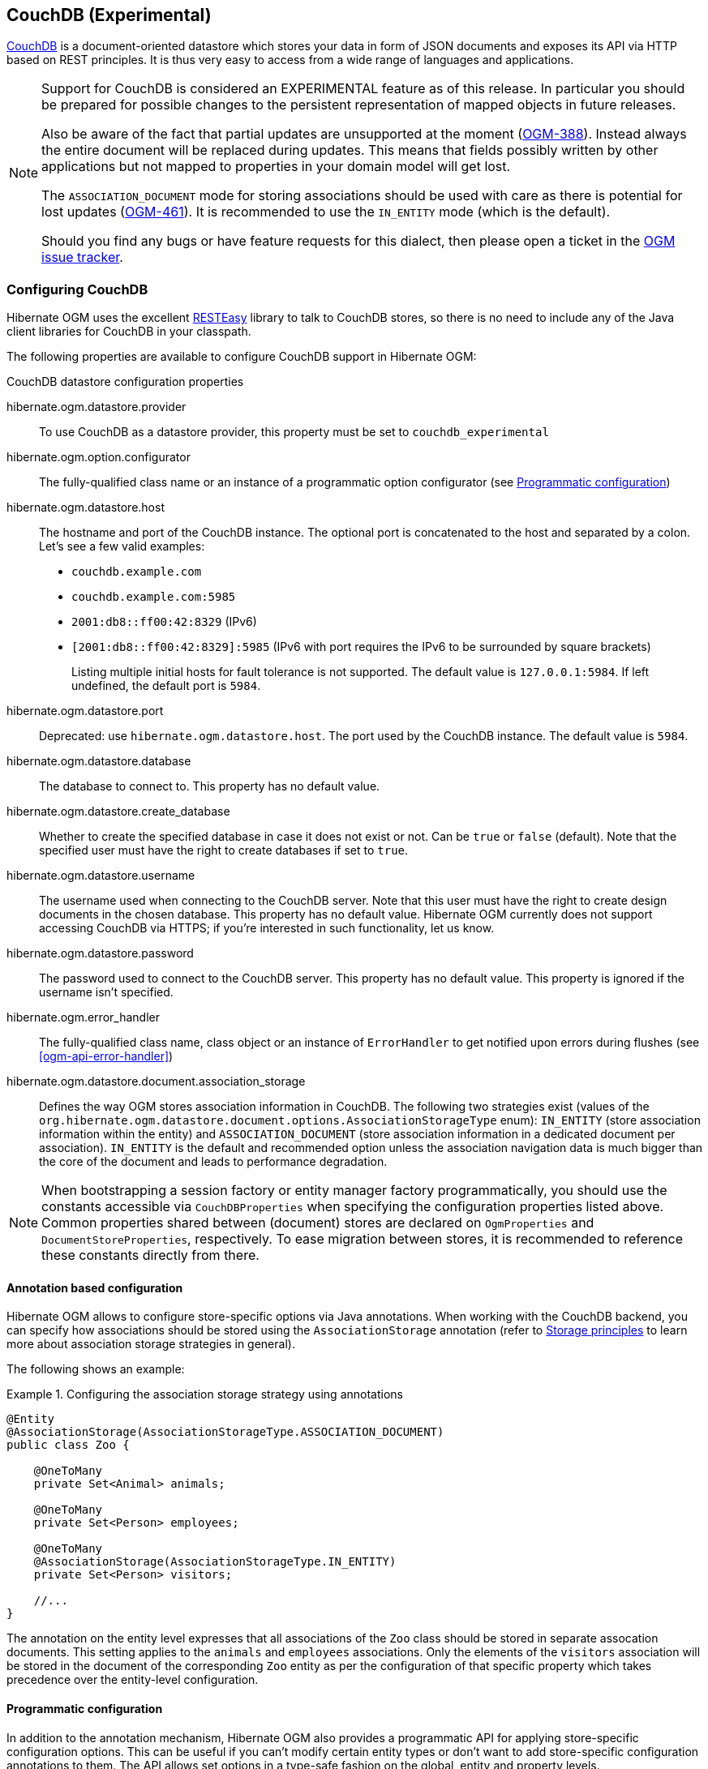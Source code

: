 [[ogm-couchdb]]

== CouchDB (Experimental)

https://couchdb.apache.org/[CouchDB] is a document-oriented datastore
which stores your data in form of JSON documents and exposes its API via HTTP based on REST principles.
It is thus very easy to access from a wide range of languages and applications.

[NOTE]
====
Support for CouchDB is considered an EXPERIMENTAL feature as of this release.
In particular you should be prepared for possible changes to the persistent representation of mapped objects in future releases.

Also be aware of the fact that partial updates are unsupported at the moment
(https://hibernate.atlassian.net/browse/OGM-388[OGM-388]).
Instead always the entire document will be replaced during updates.
This means that fields possibly written by other applications but not mapped to properties in your domain model will get lost.

The `ASSOCIATION_DOCUMENT` mode for storing associations should be used with care
as there is potential for lost updates (https://hibernate.atlassian.net/browse/OGM-461[OGM-461]).
It is recommended to use the `IN_ENTITY` mode (which is the default).

Should you find any bugs or have feature requests for this dialect,
then please open a ticket in the https://hibernate.atlassian.net/browse/OGM[OGM issue tracker].
====

=== Configuring CouchDB

Hibernate OGM uses the excellent https://www.jboss.org/resteasy[RESTEasy] library to talk to CouchDB stores,
so there is no need to include any of the Java client libraries for CouchDB in your classpath.

The following properties are available to configure CouchDB support in Hibernate OGM:

.CouchDB datastore configuration properties
hibernate.ogm.datastore.provider::
To use CouchDB as a datastore provider, this property must be set to `couchdb_experimental`
hibernate.ogm.option.configurator::
The fully-qualified class name or an instance of a programmatic option configurator (see <<ogm-couchdb-programmatic-configuration>>)
hibernate.ogm.datastore.host::
The hostname and port of the CouchDB instance.
The optional port is concatenated to the host and separated by a colon.
Let's see a few valid examples:

* `couchdb.example.com`
* `couchdb.example.com:5985`
* `2001:db8::ff00:42:8329` (IPv6)
* `[2001:db8::ff00:42:8329]:5985` (IPv6 with port requires the IPv6 to be surrounded by square brackets)
+
Listing multiple initial hosts for fault tolerance is not supported.
The default value is `127.0.0.1:5984`. If left undefined, the default port is `5984`.
hibernate.ogm.datastore.port::
Deprecated: use `hibernate.ogm.datastore.host`.
The port used by the CouchDB instance.
The default value is `5984`.
hibernate.ogm.datastore.database::
The database to connect to. This property has no default value.
hibernate.ogm.datastore.create_database::
Whether to create the specified database in case it does not exist or not.
Can be `true` or `false` (default). Note that the specified user must have the right to
create databases if set to `true`.
hibernate.ogm.datastore.username::
The username used when connecting to the CouchDB server.
Note that this user must have the right to create design documents in the chosen database.
This property has no default value.
Hibernate OGM currently does not support accessing CouchDB via HTTPS;
if you're interested in such functionality, let us know.
hibernate.ogm.datastore.password::
The password used to connect to the CouchDB server.
This property has no default value.
This property is ignored if the username isn't specified.
hibernate.ogm.error_handler::
The fully-qualified class name, class object or an instance of `ErrorHandler` to get notified upon errors during flushes (see <<ogm-api-error-handler>>)
hibernate.ogm.datastore.document.association_storage::
Defines the way OGM stores association information in CouchDB.
The following two strategies exist (values of the `org.hibernate.ogm.datastore.document.options.AssociationStorageType` enum):
`IN_ENTITY` (store association information within the entity) and
`ASSOCIATION_DOCUMENT` (store association information in a dedicated document per association).
`IN_ENTITY` is the default and recommended option
unless the association navigation data is much bigger than the core of the document and leads to performance degradation.

[NOTE]
====
When bootstrapping a session factory or entity manager factory programmatically,
you should use the constants accessible via `CouchDBProperties`
when specifying the configuration properties listed above.
Common properties shared between (document) stores are declared on `OgmProperties` and `DocumentStoreProperties`, respectively.
To ease migration between stores, it is recommended to reference these constants directly from there.
====

[[ogm-couchdb-annotation-configuration]]
==== Annotation based configuration

Hibernate OGM allows to configure store-specific options via Java annotations.
When working with the CouchDB backend, you can specify how associations should be stored
using the `AssociationStorage` annotation
(refer to <<ogm-couchdb-storage-principles>> to learn more about association storage strategies in general).

The following shows an example:

.Configuring the association storage strategy using annotations
====
[source, JAVA]
----
@Entity
@AssociationStorage(AssociationStorageType.ASSOCIATION_DOCUMENT)
public class Zoo {

    @OneToMany
    private Set<Animal> animals;

    @OneToMany
    private Set<Person> employees;

    @OneToMany
    @AssociationStorage(AssociationStorageType.IN_ENTITY)
    private Set<Person> visitors;

    //...
}
----
====

The annotation on the entity level expresses that all associations of the `Zoo`
class should be stored in separate assocation documents.
This setting applies to the `animals` and `employees` associations.
Only the elements of the `visitors` association will be stored in the document of the corresponding `Zoo` entity
as per the configuration of that specific property which takes precedence over the entity-level configuration.

[[ogm-couchdb-programmatic-configuration]]
==== Programmatic configuration

In addition to the annotation mechanism,
Hibernate OGM also provides a programmatic API for applying store-specific configuration options.
This can be useful if you can't modify certain entity types or
don't want to add store-specific configuration annotations to them.
The API allows set options in a type-safe fashion on the global, entity and property levels.

When working with CouchDB, you can currently configure the following options using the API:

* association storage strategy (on the global, entity and property level)

To set this option via the API, you need to create an `OptionConfigurator` implementation
as shown in the following example:

.Example of an option configurator
====
[source, JAVA]
----
public class MyOptionConfigurator extends OptionConfigurator {

    @Override
    public void configure(Configurable configurable) {
        configurable.configureOptionsFor( CouchDB.class )
            .associationStorage( AssociationStorageType.ASSOCIATION_DOCUMENT )
            .entity( Zoo.class )
                .property( "visitors", ElementType.FIELD )
                    .associationStorage( AssociationStorageType.IN_ENTITY )
            .entity( Animal.class )
                .associationStorage( AssociationStorageType.ASSOCIATION_DOCUMENT );
    }
}
----
====

The call to `configureOptionsFor()`, passing the store-specific identifier type `CouchDB`,
provides the entry point into the API. Following the fluent API pattern, you then can configure
global options and navigate to single entities or properties to apply options specific to these.

Options given on the property level precede entity-level options. So e.g. the `visitors` association of the `Zoo`
class would be stored using the in entity strategy, while all other associations of the `Zoo` entity would
be stored using separate association documents.

Similarly, entity-level options take precedence over options given on the global level.
Global-level options specified via the API complement the settings given via configuration properties.
In case a setting is given via a configuration property and the API at the same time,
the latter takes precedence.

Note that for a given level (property, entity, global),
an option set via annotations is overridden by the same option set programmatically.
This allows you to change settings in a more flexible way if required.

To register an option configurator, specify its class name using the `hibernate.ogm.option.configurator` property.
When bootstrapping a session factory or entity manager factory programmatically,
you also can pass in an `OptionConfigurator` instance or the class object representing the configurator type.

[[ogm-couchdb-storage-principles]]
=== Storage principles

Hibernate OGM tries to make the mapping to the underlying datastore as natural as possible
so that third party applications not using Hibernate OGM can still read
and update the same datastore.
The following describe how entities and associations are mapped to CouchDB documents by Hibernate OGM.

[[couchdb-built-in-types]]
==== Properties and built-in types

[NOTE]
====
Hibernate OGM doesn't store null values in CouchDB,
setting a value to null will be the same as removing the field
in the corresponding object in the db.
====

Hibernate OGM support by default the following types:

* [classname]`java.lang.String`

[source, JSON]
----
  { "text" : "Hello world!" }
----

* [classname]`java.lang.Character` (or char primitive)

[source, JSON]
----
  { "delimiter" : "/" }
----

* [classname]`java.lang.Boolean` (or boolean primitive)

[source, JSON]
----
  { "favorite" : true } # default mapping
  { "favorite" : "T" } # if @Type(type = "true_false") is given
  { "favorite" : "Y" } # if @Type(type = "yes_no") is given
  { "favorite" : 1 } # if @Type(type = "numeric_boolean") is given
----

* [classname]`java.lang.Byte` (or byte primitive)

[source, JSON]
----
  { "display_mask" : "70" }
----

* [classname]`java.lang.Short` (or short primitive)

[source, JSON]
----
  { "urlPort" : 80 }
----

* [classname]`java.lang.Integer` (or int primitive)

[source, JSON]
----
  { "stockCount" : 12309 }
----

* [classname]`java.lang.Long` (or long primitive)

[source, JSON]
----
  { "userId" : "-6718902786625749549" }
----

* [classname]`java.lang.Float` (or float primitive)

[source, JSON]
----
  { "visitRatio" : 10.4 }
----

* [classname]`java.lang.Double` (or double primitive)

[source, JSON]
----
  { "tax_percentage" : 12.34 }
----

* [classname]`java.math.BigDecimal`

[source, JSON]
----
  { "site_weight" : "21.77" }
----

* [classname]`java.math.BigInteger`

[source, JSON]
----
  { "site_weight" : "444" }
----

* [classname]`java.util.Calendar`

[source, JSON]
----
  { "creation" : "2014-11-18T15:51:26.252Z" }
----

* [classname]`java.util.Date`

[source, JSON]
----
  { "last_update" : "2014-11-18T15:51:26.252Z" }
----

* [classname]`java.util.UUID`

[source, JSON]
----
  { "serialNumber" : "71f5713d-69c4-4b62-ad15-aed8ce8d10e0" }
----

* [classname]`java.util.URL`

[source, JSON]
----
  { "url" : "http://www.hibernate.org/" }
----

==== Entities

Entities are stored as CouchDB documents and not as BLOBs
which means each entity property will be translated into a document field.
You can use the name property of the [classname]`@Table` and [classname]`@Column` annotations
to rename the collections and the document's fields if you need to.

CouchDB provides a built-in mechanism for detecting concurrent updates to one and the same document.
For that purpose each document has an attribute named `_rev` (for "revision")
which is to be passed back to the store when doing an update.
So when writing back a document and the document's revision has been altered by another writer in parallel,
CouchDB will raise an optimistic locking error
(you could then e.g. re-read the current document version and try another update).

For this mechanism to work, you need to declare a property for the `_rev` attribute in all your entity types
and mark it with the `@Version` and `@Generated` annotations.
The first marks it as a property used for optimistic locking, while the latter advices Hibernate OGM
to refresh that property after writes since its value is managed by the datastore.

[WARNING]
====
Not mapping the `_rev` attribute may cause lost updates,
as Hibernate OGM needs to re-read the current revision before doing an update in this case.
Thus a warning will be issued during initialization for each entity type which fails to map that property.
====

The following shows an example of an entity and its persistent representation in CouchDB.

.Example of an entity and its representation in CouchDB
====
[source, JAVA]
----
@Entity
public class News {

    @Id
    private String id;

    @Version
    @Generated
    @Column(name="_rev")
    private String revision;

    private String title;

    private String description;

    //getters, setters ...
}
----

[source, JSON]
----
{
    "_id": "News:id_:news-1_",
    "_rev": "1-d1cd3b00a677a2e31cd0480a796e8480",
    "$type": "entity",
    "$table": "News",
    "title": "On the merits of NoSQL",
    "description": "This paper discuss why NoSQL will save the world for good"
}
----
====

Note that CouchDB doesn't have a concept of "tables" or "collections" as e.g. MongoDB does;
Instead all documents are stored in one large bucket.
Thus Hibernate OGM needs to add two additional attributes:
`$type` which contains the type of a document (entity vs. association documents)
and `$table` which specifies the entity name as derived from the type or given via the `@Table` annotation.

[NOTE]
====
Attributes whose name starts with the "$" character are managed by Hibernate OGM and
thus should not be modified manually.
Also it is not recommended to start the names of your attributes with the "$" character to avoid collisions
with attributes possibly introduced by Hibernate OGM in future releases.
====

.Rename field and collection using @Table and @Column
====
[source, JAVA]
----
@Entity
@Table(name="Article")
public class News {

    @Id
    @Column(name="code")
    private String id;

    @Version
    @Generated
    @Column(name="_rev")
    private String revision;

    private String title;

    @Column(name="desc")
    private String description;

    //getters, setters ...
}
----

[source, JSON]
----
{
    "_id": "Article:code_:news-1_",
    "_rev": "1-d1cd3b00a677a2e31cd0480a796e8480",
    "$type": "entity",
    "$table": "Article",
    "title": "On the merits of NoSQL",
    "desc": "This paper discuss why NoSQL will save the world for good"
}
----
====

===== Identifiers

The `_id` field of a CouchDB document is directly used
to store the identifier columns mapped in the entities.
You can use any persistable Java type as identifier type, e.g. `String` or `long`.

Hibernate OGM will convert the `@Id` property into a `_id` document field
so you can name the entity id like you want, it will always be stored into `_id`.

Note that you also can work with embedded ids (via `@EmbeddedId`),
but be aware of the fact that CouchDB doesn't support storing embedded structures in the `_id` attribute.
Hibernate OGM thus will create a concatenated representation of the embedded id's properties in this case.

.Entity with @EmbeddedId
====
[source, JAVA]
----
@Entity
public class News {

    @EmbeddedId
    private NewsID newsId;

    // getters, setters ...
}

@Embeddable
public class NewsID implements Serializable {

    private String title;
    private String author;

    // getters, setters ...
}
----

[source, JSON]
----
{
    "_id": "News:newsId.author_newsId.title_:Guillaume_How to use Hibernate OGM ?_",
    "_rev": "2-1f02af4fabba7b4fa7394f1167244226",
    "$type": "entity",
    "$table": "News",
    "newsId": {
        "author": "Guillaume",
        "title": "How to use Hibernate OGM ?"
    }
}
----
====

===== Identifier generation strategies

You can assign id values yourself or let Hibernate OGM generate the value using the
[classname]`@GeneratedValue` annotation.

Two main strategies are supported:

1. <<couchdb-table-id-generation-strategy, TABLE>>
2. <<couchdb-sequence-id-generation-strategy, SEQUENCE>>

Both strategy will create a new document containg the next value to use for the id, the difference
between the two strategies is the name of the field containing the values.

Hibernate OGM goes not support the `IDENTITY` strategy and an exception is thrown at startup
when it is used.
The `AUTO` strategy is the same as the <<couchdb-sequence-id-generation-strategy, SEQUENCE>> one.

[[couchdb-table-id-generation-strategy]]
*1) TABLE generation strategy*

.Id generation strategy TABLE using default values
====
[source, JAVA]
----
@Entity
public class Video {

    @Id
    @GeneratedValue(strategy = GenerationType.TABLE)
    private Integer id;
    private String name

    // getters, setters, ...
}
----

[source, JSON]
----
{
   "_id": "Video:id_:1_",
   "_rev": "1-b4c16b6cd8a083f2173f8df19bd24750",
   "$type": "entity",
   "$table": "Video",
   "id": 1,
   "name": "Scream",
   "director": "Wes Craven"
}
----

[source, JSON]
----
{
   "_id": "hibernate_sequences:sequence_name:default",
   "_rev": "1-ebb82f1cea26d57f47a290fb0c1cc58f",
   "$type": "sequence",
   "next_val": "2"
}
----
====

.Id generation strategy TABLE using a custom table
====
[source, JAVA]
----
@Entity
public class Video {

    @Id
    @GeneratedValue(strategy = GenerationType.TABLE, generator = "video")
    @TableGenerator(
            name = "video",
            table = "sequences",
            pkColumnName = "key",
            pkColumnValue = "video",
            valueColumnName = "seed"
    )
    private Integer id;

    private String name;

    // getter, setters, ...
}
----

[source, JSON]
----
@Entity
public class Video {

    @Id
    @GeneratedValue(strategy = GenerationType.TABLE, generator = "video")
    @TableGenerator(
            name = "video",
            table = "sequences",
            pkColumnName = "key",
            pkColumnValue = "video",
            valueColumnName = "seed"
    )
    private Integer id;
    private String name

    // getters, setters, ...
}
----

[source, JSON]
----
{
   "_id": "sequences:key:video",
   "_rev": "2-78b3450e0658743164828c4076e06a49",
   "$type": "sequence",
   "seed": "101"
}
----
====

[[couchdb-sequence-id-generation-strategy]]
*2) SEQUENCE generation strategy*

.SEQUENCE id generation strategy using default values
====
[source, JAVA]
----
@Entity
public class Song {

  @Id
  @GeneratedValue(strategy = GenerationType.SEQUENCE)
  private Long id;

  private String title;

  // getters, setters ...
}
----

[source, JSON]
----
{
   "_id": "Song:id_:2_",
   "_rev": "1-63bc100449fb2840067028c3825ed784",
   "$type": "entity",
   "$table": "Song",
   "id": "2",
   "title": "Ave Maria",
   "singer": "Charlotte Church"
}
----

[source, JSON]
----
{
   "_id": "hibernate_sequences:sequence_name:hibernate_sequence",
   "_rev": "2-dcc622bcb1389ad18829dcfc8b812c87",
   "$type": "sequence",
   "next_val": "3"
}
----
====

.SEQUENCE id generation strategy using custom values
====
[source, JAVA]
----
@Entity
public class Song {

  @Id
  @GeneratedValue(strategy = GenerationType.SEQUENCE, generator = "songSequenceGenerator")
  @SequenceGenerator(
      name = "songSequenceGenerator",
      sequenceName = "song_sequence",
      initialValue = 2,
      allocationSize = 20
  )
  private Long id;

  private String title;

  // getters, setters ...
}
----

[source, JSON]
----
{
   "_id": "Song:id_:2_",
   "_rev": "1-63bc100449fb2840067028c3825ed784",
   "$type": "entity",
   "$table": "Song",
   "id": "2",
   "title": "Ave Maria",
   "singer": "Charlotte Church"
}
----

[source, JSON]
----
{
   "_id": "hibernate_sequences:sequence_name:song_sequence",
   "_rev": "2-df47883f076c84cb953f9184de7aa82a",
   "$type": "sequence",
   "next_val": "21"
}
----
====

===== Embedded objects and collections

Hibernate OGM stores elements annotated with [classname]`@Embedded`
or [classname]`@ElementCollection` as nested documents of the owning entity.

.Embedded object
====
[source, JAVA]
----
@Entity
public class News {

    @Id
    private String id;
    private String title;

    @Embedded
    private NewsPaper paper;

    // getters, setters ...
}

@Embeddable
public class NewsPaper {

    private String name;
    private String owner;

    // getters, setters ...
}
----

[source, JSON]
----
{
    "_id": "News:id_:939c892d-1129-4aff-abf8-e6c26e59dcb_",
    "_rev": "2-1f02af4fabba7b4fa7394f1167244226",
    "$type": "entity",
    "$table": "News",
    "id": "939c892d-1129-4aff-abf8-e6c26e59dcb",
    "paper": {
        "name": "NoSQL journal of prophecies",
        "owner": "Delphy"
    }
}
----
====

.@ElementCollection with primitive types
====
[source, JAVA]
----
@Entity
public class AccountWithPhone {

    @Id
    private String id;

    @ElementCollection
    private List<String> mobileNumbers;

    // getters, setters ...
}
----

AccountWithPhone collection

[source, JSON]
----
{
   "_id": "AccountWithPhone:id_:2_",
   "_rev": "2-a71f7c0d621a08232568f9840bff05ce",
   "$type": "entity",
   "$table": "AccountWithPhone",
   "id": "2",
   "mobileNumbers": [
       "+1-222-555-0222",
       "+1-202-555-0333"
   ]
}
----
====

.@ElementCollection with one attribute
====
[source, JAVA]
----
@Entity
public class GrandMother {

    @Id
    private String id;

    @ElementCollection
    private List<GrandChild> grandChildren = new ArrayList<GrandChild>();

    // getters, setters ...
}

@Embeddable
public class GrandChild {

    private String name;

    // getters, setters ...
}
----

[source, JSON]
----
{
    "_id": "grandmother:id_:86ada718-f2a2-4299-b6ac-3d90b1ef2331_",
    "_rev": "2-1f02af4fabba7b4fa7394f1167244226",
    "$type": "entity",
    "$table": "grandmother",
    "id": "86ada718-f2a2-4299-b6ac-3d90b1ef2331",
    "grandChildren" : [ "Luke", "Leia" ]
}
----
====

The class [classname]`GrandChild` has only one attribute `name`,
this means that Hibernate OGM doesn't need to store the name of the attribute.

If the nested document has two or more fields, like in the following example,
Hibernate OGM will store the name of the fields as well.

.@ElementCollection with @OrderColumn
====
[source, JAVA]
----
@Entity
public class GrandMother {

    @Id
    private String id;

    @ElementCollection
    @OrderColumn( name = "birth_order" )
    private List<GrandChild> grandChildren = new ArrayList<GrandChild>();

    // getters, setters ...
}

@Embeddable
public class GrandChild {

    private String name;

    // getters, setters ...
}
----

[source, JSON]
----
{
    "_id": "GrandMother:id_:86ada718-f2a2-4299-b6ac-3d90b1ef2331_",
    "_rev": "2-1f02af4fabba7b4fa7394f1167244226",
    "$type": "entity",
    "$table": "GrandMother",
    "grandChildren" : [
            {
                "name" : "luke",
                "birth_order" : 0
            },
            {
                "name" : "leia",
                "birthorder" : 1
            }
    ]
}
----
====

==== Associations

Hibernate OGM CouchDB provides two strategies to store navigation information for associations:

* `IN_ENTITY` (default)
* `ASSOCIATION_DOCUMENT`

You can switch between the two strategies using:

* the `@AssociationStorage` annotation (see <<ogm-couchdb-annotation-configuration>>)
* the API for programmatic configuration (see <<ogm-couchdb-programmatic-configuration>>)
* specifying a gloabl default strategy via the `hibernate.ogm.datastore.document.association_storage` configuration property

===== In Entity strategy

With this strategy, Hibernate OGM directly stores the id(s)
of the other side of the association
into a field or an embedded document
depending if the mapping concerns a single object or a collection.
The field that stores the relationship information is named like the entity property.

[NOTE]
====
When using this strategy the annotations `@JoinTable` will be ignored because no collection is created
for associations.

You can use `@JoinColumn` to change the name of the field that stores the foreign key (as an example, see
<<couchdb-in-entity-one-to-one-join-column>>).
====

.Java entity
====
[source, JAVA]
----
@Entity
public class AccountOwner {

    @Id
    private String id;

    @ManyToMany
    public Set<BankAccount> bankAccounts;

    // getters, setters, ...
----
====

.JSON representation
====
[source, JSON]
----
{
    "_id": "AccountOwner:id_:owner0001_",
    "_rev": "1-d1cd3b00a677a2e31cd0480a796e8480",
    "$type": "entity",
    "$table": "AccountOwner",
    "bankAccounts" : [
        "accountABC",
        "accountXYZ"
    ]
}
----
====

.Unidirectional one-to-one
====
[source, JAVA]
----
@Entity
public class Vehicule {

    @Id
    private String id;
    private String brand;

    // getters, setters ...
}


@Entity
public class Wheel {

    @Id
    private String id;
    private double diameter;

    @OneToOne
    private Vehicule vehicule;

    // getters, setters ...
}
----

[source, JSON]
----
{
    "_id": "Vehicule:id_:V001_",
    "_rev": "1-41dc2d2fd68ce2fc683241a60e59a676",
    "$type": "entity",
    "$table": "Vehicule",
    "id": "V001",
    "brand": "Mercedes",
}
----

[source, JSON]
----
{
  "_id": "Wheel:id_:W1_",
  "_rev": "1-30430d67174484f6b647480dbf781f55",
  "$type": "entity",
  "$table": "Wheel",
  "id": "W1",
  "diameter" : 0,
  "vehicule_id" : "V001"
}
----
====

[[coucdhdb-in-entity-one-to-one-join-column]]
.Unidirectional one-to-one with @JoinColumn
====
[source, JAVA]
----
@Entity
public class Vehicule {

    @Id
    private String id;
    private String brand;

    // getters, setters ...
}


@Entity
public class Wheel {

    @Id
    private String id;
    private double diameter;

    @OneToOne
    @JoinColumn( name = "part_of" )
    private Vehicule vehicule;

    // getters, setters ...
}
----

[source, JSON]
----
{
    "_id": "Vehicule:id_:V001_",
    "_rev": "1-41dc2d2fd68ce2fc683241a60e59a676",
    "$type": "entity",
    "$table": "Vehicule",
    "id": "V001",
    "brand": "Mercedes",
}
----

[source, JSON]
----
{
  "_id": "Wheel:id_:W1_",
  "_rev": "1-30430d67174484f6b647480dbf781f55",
  "$type": "entity",
  "$table": "Wheel",
  "id": "W1",
  "diameter" : 0,
  "part_of" : "V001"
}
----
====

In a true one-to-one association, it is possible to share the same id between the two entities
and therefore a foreign key is not required. You can see how to map this type of association in
the following example:

.Unidirectional one-to-one with @MapsId and @PrimaryKeyJoinColumn
====
[source, JAVA]
----
@Entity
public class Vehicule {

    @Id
    private String id;
    private String brand;

    // getters, setters ...
}

@Entity
public class Wheel {

    @Id
    private String id;
    private double diameter;

    @OneToOne
    @PrimaryKeyJoinColumn
    @MapsId
    private Vehicule vehicule;

    // getters, setters ...
}
----

[source, JSON]
----
{
    "_id": "Vehicule:id_:V001_",
    "_rev": "1-41dc2d2fd68ce2fc683241a60e59a676",
    "$type": "entity",
    "$table": "Vehicule",
    "id": "V001",
    "brand": "Mercedes",
}
----

[source, JSON]
----
{
  "_id": "Wheel:vehicule/_id_:V001_",
  "_rev": "1-30430d67174484f6b647480dbf781f55",
  "$type": "entity",
  "$table": "Wheel",
  "diameter" : 0,
  "vehicule_id" : "V001"
}
----
====

.Bidirectional one-to-one
====
[source, JAVA]
----
@Entity
public class Husband {

    @Id
    private String id;
    private String name;

    @OneToOne
    private Wife wife;

    // getters, setters ...
}

@Entity
public class Wife {

    @Id
    private String id;
    private String name;

    @OneToOne
    private Husband husband;

    // getters, setters ...
}
----

[source, JSON]
----
{
  "_id": "Husband:id_:alex_",
  "_rev": "2-8f976fc216130fb40144b000910b9c1d",
  "$type": "entity",
  "$table": "Husband",
  "id" : "alex",
  "name" : "Alex",
  "wife" : "bea"
}
----

[source, JSON]
----
{
  "_id": "Wife:id_:bea_",
  "_rev": "2-69130cc082958becbdf4154a3d19c2e6",
  "$type": "entity",
  "$table": "Wife",
  "id" : "bea",
  "name" : "Bea",
  "husband" : "alex"
}
----
====

.Unidirectional one-to-many
====
[source, JAVA]
----
@Entity
public class Basket {

    @Id
    private String id;

    private String owner;

    @OneToMany
    private List<Product> products = new ArrayList<Product>();

    // getters, setters ...
}

@Entity
public class Product {

    @Id
    private String name;

    private String description;

    // getters, setters ...
}
----

Basket collection

[source, JSON]
----
{
  "_id": "Basket:id_:davide/_basket_",
  "_rev": "2-8f976fc216130fb40144b000910b9c1d",
  "$type": "entity",
  "$table": "Basket",
  "id" : "davide_basket",
  "owner" : "Davide",
  "products" : [ "Beer", "Pretzel" ]
}
----

Product collection
[source, JSON]
----
{
  "_id": "Product:name_:Beer_",
  "_rev": "1-e2a51de970f3e5a0e1118989eef1cf7b",
  "$type": "entity",
  "$table": "Product",
  "name" : "Beer",
  "description" : "Tactical nuclear penguin"
}
{
  "_id": "Product:name_:Pretzel_",
  "_rev": "1-b78ce2687db2fb550d9e8753423db3f3",
  "$type": "entity",
  "$table": "Product",
  "name" : "Pretzel",
  "description" : "Glutino Pretzel Sticks"
}
----
====

.Unidirectional one-to-many using one collection per strategy with @OrderColumn
====
[source, JAVA]
----
@Entity
public class Basket {

    @Id
    private String id;

    private String owner;

    @OneToMany
    private List<Product> products = new ArrayList<Product>();

    // getters, setters ...
}

@Entity
public class Product {

    @Id
    private String name;

    private String description;

    // getters, setters ...
}
----

Basket collection

[source, JSON]
----
{
  "_id" : "davide_basket",
  "owner" : "Davide"
}
----

Product collection
[source, JSON]
----
{
  "_id" : "Pretzel",
  "description" : "Glutino Pretzel Sticks"
}
{
  "_id" : "Beer",
  "description" : "Tactical nuclear penguin"
}
----

associations_Basket_Product collection
[source, JSON]
----
{
  "_id" : { "Basket_id" : "davide_basket" },
  "rows" : [
    {
      "products_name" : "Pretzel",
      "products_ORDER" : 1
    },
    {
      "products_name" : "Beer",
      "products_ORDER" : 0
    }
  ]
}
----
====

A map can be used to represents an association,
in this case Hibernate OGM will store the key of the map
and the associated id.

.Unidirectional one-to-many using maps with defaults
====
[source, JAVA]
----
@Entity
public class User {

    @Id
    private String id;

    @OneToMany
    private Map<String, Address> addresses = new HashMap<String, Address>();

    // getters, setters ...
}

@Entity
public class Address {

    @Id
    private String id;
    private String city;

    // getters, setters ...
}
----

[source, JSON]
----
{ 
  "_id": "User:id_:user/_001",
  "_rev": "3-77de96250380a79a20a38e78826bf4f7",
  "$type": "entity",
  "$table": "User",
  "id" : "user_001",
  "addresses" : [
    { 
      "addresses_KEY" : "work",
      "addresses_id" : "address_001"
    },
    {
      "addresses_KEY" : "home",
      "addresses_id" : "address_002"
    }
  ]
}
----

[source, JSON]
----
{
  "_id": "Address:id_:address/_001",
  "_rev": "1-dd366cd017f87548956dc55d3b12fefd",
  "$type": "entity",
  "$table": "Address",
  "id" : "address_001",
  "city" : "Rome"
}
----

[source, JSON]
----
{
  "_id": "Address:id_:address/_001",
  "_rev": "1-04f13666a62473ac951dd039c7cdc780",
  "$type": "entity",
  "$table": "Address",
  "id" : "address_002",
  "city" : "Paris"
} 
----
====

You can use @MapKeyColumn to rename the column containing the key of the map.

.Unidirectional one-to-many using maps with @MapKeyColumn
====
[source, JAVA]
----
@Entity
public class User {

    @Id
    private String id;

    @OneToMany
    @MapKeyColumn(name = "addressType")
    private Map<String, Address> addresses = new HashMap<String, Address>();

    // getters, setters ...
}

@Entity
public class Address {

    @Id
    private String id;
    private String city;

    // getters, setters ...
}
----

[source, JSON]
----
{ 
  "_id": "User:id_:user/_001",
  "_rev": "3-77de96250380a79a20a38e78826bf4f7",
  "$type": "entity",
  "$table": "User",
  "id" : "user_001",
  "addresses" : [
    { 
      "addressType" : "work",
      "addresses_id" : "address_001"
    },
    {
      "addressType" : "home",
      "addresses_id" : "address_002"
    }
  ]
}
----

[source, JSON]
----
{
  "_id": "Address:id_:address/_001",
  "_rev": "1-dd366cd017f87548956dc55d3b12fefd",
  "$type": "entity",
  "$table": "Address",
  "id" : "address_001",
  "city" : "Rome"
}
----

[source, JSON]
----
{
  "_id": "Address:id_:address/_001",
  "_rev": "1-04f13666a62473ac951dd039c7cdc780",
  "$type": "entity",
  "$table": "Address",
  "id" : "address_002",
  "city" : "Paris"
} 
----
====

.Unidirectional many-to-one
====
[source, JAVA]
----
@Entity
public class JavaUserGroup {

    @Id
    private String jugId;
    private String name;

    // getters, setters ...
}

@Entity
public class Member {

    @Id
    private String id;
    private String name;

    @ManyToOne
    private JavaUserGroup memberOf;

    // getters, setters ...
}
----

[source, JSON]
----
{
  "_id": "JavaUserGroups:id_:summer/_camp",
  "_rev": "1-04f13666a62473ac951dd039c7cdc780",
  "$type": "entity",
  "$table": "JavaUserGroup",
  "id" : "summer_camp",
  "name" : "JUG Summer Camp"
}
----

[source, JSON]
----
{
  "_id": "Member:id_:jerome",
  "_rev": "1-880bf595c39a965dec0216d9d990ebd1",
  "$type": "entity",
  "$table": "Member",
  "id" : "jerome",
  "name" : "Jerome"
  "memberOf_jugId" : "summer_camp"
}
----

[source, JSON]
----
{
  "_id": "Member:id_:emmanuel",
  "_rev": "1-18e83ce9774a769814c401c49a5afcf3",
  "$type": "entity",
  "$table": "Member",
  "id" : "emmanuel",
  "name" : "Emmanuel Bernard"
  "memberOf_jugId" : "summer_camp"
}
----
====

.Bidirectional many-to-one 
====
[source, JAVA]
----
@Entity
public class SalesForce {

    @Id
    private String id;
    private String corporation;

    @OneToMany(mappedBy = "salesForce")
    private Set<SalesGuy> salesGuys = new HashSet<SalesGuy>();

    // getters, setters ...
}

@Entity
public class SalesGuy {

    private String id;
    private String name;

    @ManyToOne
    private SalesForce salesForce;

    // getters, setters ...
}
----

[source, JSON]
----
{
  "_id": "SalesForce:id_:red/_hat",
  "_rev": "1-04f13666a62473ac951dd039c7cdc780",
  "$type": "entity",
  "$table": "SalesForce",
  "_id": "red_hat",
  "corporation": "Red Hat",
  "salesGuys": [ "eric", "simon" ]
}
----

[source, JSON]
----
{
  "_id": "SalesGuy:id_:eric",
  "_rev": "1-18e83ce9774a769814c401c49a5afcf3",
  "$type": "entity",
  "$table": "SalesGuy",
  "id": "eric",
  "name": "Eric"
  "salesForce_id": "red_hat",
}
----

[source, JSON]
----
{
  "_id": "SalesGuy:id_:eric",
  "_rev": "1-18e83ce9774a769814c401c49a5afcf3",
  "$type": "entity",
  "$table": "SalesGuy",
  "id": "simon",
  "name": "Simon",
  "salesForce_id": "red_hat"
}
----
====

.Unidirectional many-to-many using in entity strategy
====
[source, JAVA]
----
@Entity
public class Student {

    @Id
    private String id;
    private String name;

    // getters, setters ...
}

@Entity
public class ClassRoom {

    @Id
    private Long id;
    private String lesson;

    @ManyToMany
    private List<Student> students = new ArrayList<Student>();

    // getters, setters ...
}
----

[source, JSON]
----
{
   "_id": "ClassRoom:id_:1_",
   "_rev": "2-ae1d9748a84af991615fa842a7e796ea",
   "$type": "entity",
   "$table": "ClassRoom",
   "id": "1",
   "students": [
       "mario",
       "john"
   ],
   "name": "Math"
}
----

[source, JSON]
----
{
   "_id": "ClassRoom:id_:2_",
   "_rev": "2-0e58f03f518c5c1982bb7936308604e4",
   "$type": "entity",
   "$table": "ClassRoom",
   "id": "2",
   "students": [
       "kate",
       "mario"
   ],
   "name": "English"
}
----

[source, JSON]
----
{
   "_id": "Student:id_:john_",
   "_rev": "1-60b642619f0e62e079da8a6521ea9750",
   "$type": "entity",
   "$table": "Student",
   "id": "john",
   "name": "John Doe"
}
----

[source, JSON]
----
{
   "_id": "Student:id_:kate_",
   "_rev": "1-911bb5cbc9b16c6d90f1e91e856a9224",
   "$type": "entity",
   "$table": "Student",
   "id": "kate",
   "name": "Kate Doe"
}
----

[source, JSON]
----
{
   "_id": "Student:id_:mario_",
   "_rev": "1-7dc611e3c627a837033e7eb5e244f7f8",
   "$type": "entity",
   "$table": "Student",
   "id": "mario",
   "name": "Mario Rossi"
}
----
====

.Bidirectional many-to-many 
====
[source, JAVA]
----
@Entity
public class AccountOwner {

    @Id
    private String id;

    private String SSN;

    @ManyToMany
    private Set<BankAccount> bankAccounts;

    // getters, setters ...
}

@Entity
public class BankAccount {

    @Id
    private String id;

    private String accountNumber;

    @ManyToMany( mappedBy = "bankAccounts" )
    private Set<AccountOwner> owners = new HashSet<AccountOwner>();

    // getters, setters ...
}
----

[source, JSON]
----
{
   "_id": "AccountOwner:id_:owner/_1_",
   "_rev": "3-07eb9959eac966afedd0547aa74a59a7",
   "$type": "entity",
   "$table": "AccountOwner",
   "id": "owner_1",
   "SSN": "0123456",
   "bankAccounts": [
       "account_1",
       "account_2"
   ]
}
----

[source, JSON]
----
{
   "_id": "BankAccount:id_:account/_1_",
   "_rev": "2-87252fffa4ab443485f55504215fbed3",
   "$type": "entity",
   "$table": "BankAccount",
   "id": "account_1",
   "accountNumber": "X2345000",
   "owners": [
       "owner_1"
   ]
}
----

[source, JSON]
----
{
   "_id": "BankAccount:id_:account/_2_",
   "_rev": "2-15bdfeda927dd10fa10aa19ceee4ea34",
   "$type": "entity",
   "$table": "BankAccount",
   "id": "account_2",
   "accountNumber": "ZZZ-009",
   "owners": [
       "owner_1"
   ]
}
----
====

[[couchdb-association-document-strategy]]
===== Association document strategy

With this strategy, Hibernate OGM uses separate association documents
(with `$type` set to "association") to store all navigation information.
Each assocation document is structured in 2 parts.
The first is the `_id` field which contains the identifier information
of the association owner and the name of the association table.
The second part is the `rows` field which stores (into an embedded collection) all ids
that the current instance is related to.

.Unidirectional relationship
====
[source, JSON]
----
{
   "_id": "AccountOwner_BankAccount:owners/_id_:4f5b48ad-f074-4a64-8cf4-1f9c54a33f76_",
   "_rev": "1-18ef25ec73c1942c45c868aa92f24f2c",
   "$type": "association",
   "rows": [
        7873a2a7-c77c-447c-b000-890f0a4dfa9a
   ]
}
----
====

For a bidirectional relationship, another document is created where ids are reversed.
Don't worry, Hibernate OGM takes care of keeping them in sync:

.Bidirectional relationship
====
[source, JSON]
----
{
   "_id": "AccountOwner_BankAccount:owners/_id_:4f5b48ad-f074-4a64-8cf4-1f9c54a33f76_",
   "_rev": "1-18ef25ec73c1942c45c868aa92f24f2c",
   "$type": "association",
   "rows": [
        "7873a2a7-c77c-447c-b000-890f0a4dfa9a"
   ]
}
{
   "_id": "AccountOwner_BankAccount:bankAccounts/_id_:7873a2a7-c77c-447c-b000-890f0a4dfa9a_",
   "_rev": "1-78e92f980745941a779abb914da65a6c",
   "$type": "association",
   "rows": [
        "4f5b48ad-f074-4a64-8cf4-1f9c54a33f76"
   ]
}
----
====

[NOTE]
====
This strategy won't affect *-to-one associations or embedded collections.
====

.Unidirectional one-to-many using document strategy
====
[source, JAVA]
----
@Entity
public class Basket {

    @Id
    private String id;

    private String owner;

    @OneToMany
    private List<Product> products = new ArrayList<Product>();

    // getters, setters ...
}

@Entity
public class Product {

    @Id
    private String name;

    private String description;

    // getters, setters ...
}
----

[source, JSON]
----
{
   "_id": "Basket:id_:davide/_basket_",
   "_rev": "1-ba920ac3d1ed5544a71d6c6c5f2ee286",
   "$type": "entity",
   "$table": "Basket",
   "id": "davide_basket",
   "owner": "Davide"
}
----

[source, JSON]
----
{
   "_id": "Basket:id_:davide/_basket_",
   "_rev": "1-ba920ac3d1ed5544a71d6c6c5f2ee286",
   "$type": "entity",
   "$table": "Basket",
   "id": "davide_basket",
   "owner": "Davide"
}
----

[source, JSON]
----
{
   "_id": "Product:name_:Pretzel_",
   "_rev": "1-b78ce2687db2fb550d9e8753423db3f3",
   "$type": "entity",
   "$table": "Product",
   "description": "Glutino Pretzel Sticks",
   "name": "Pretzel"
}
----

[source, JSON]
----
{
   "_id": "Basket_Product:Basket/_id_:davide/_basket_",
   "_rev": "1-f6d9aa44a7ca4f01b68c94b1f5599956",
   "$type": "association",
   "rows": [
       "Beer",
       "Pretzel"
   ]
}
----
====

Using the annotation `@JoinTable` it is possible to change the value of
the document containing the association.

.Unidirectional one-to-many using document strategy with `@JoinTable`
====
[source, JAVA]
----
@Entity
public class Basket {

    @Id
    private String id;

    private String owner;

    @OneToMany
    @JoinTable( name = "BasketContent" )
    private List<Product> products = new ArrayList<Product>();

    // getters, setters ...
}

@Entity
public class Product {

    @Id
    private String name;

    private String description;

    // getters, setters ...
}
----

[source, JSON]
----
{
   "_id": "Basket:id_:davide/_basket_",
   "_rev": "1-ba920ac3d1ed5544a71d6c6c5f2ee286",
   "$type": "entity",
   "$table": "Basket",
   "id": "davide_basket",
   "owner": "Davide"
}
----

[source, JSON]
----
{
   "_id": "Basket:id_:davide/_basket_",
   "_rev": "1-ba920ac3d1ed5544a71d6c6c5f2ee286",
   "$type": "entity",
   "$table": "Basket",
   "id": "davide_basket",
   "owner": "Davide"
}
----

[source, JSON]
----
{
   "_id": "Product:name_:Pretzel_",
   "_rev": "1-b78ce2687db2fb550d9e8753423db3f3",
   "$type": "entity",
   "$table": "Product",
   "description": "Glutino Pretzel Sticks",
   "name": "Pretzel"
}
----

[source, JSON]
----
{
   "_id": "BasketContent:Basket/_id_:davide/_basket_",
   "_rev": "1-f6d9aa44a7ca4f01b68c94b1f5599956",
   "$type": "association",
   "rows": [
       "Beer",
       "Pretzel"
   ]
}
----
====

.Unidirectional many-to-many using document strategy
====
[source, JAVA]
----
@Entity
public class Student {

    @Id
    private String id;
    private String name;

    // getters, setters ...
}

@Entity
public class ClassRoom {

    @Id
    private Long id;
    private String lesson;

    @ManyToMany
    private List<Student> students = new ArrayList<Student>();

    // getters, setters ...
}
----

[source, JSON]
----
{
   "_id": "ClassRoom:id_:1_",
   "_rev": "2-ae1d9748a84af991615fa842a7e796ea",
   "$type": "entity",
   "$table": "ClassRoom",
   "id": "1",
   "name": "Math"
}
----

[source, JSON]
----
{
   "_id": "ClassRoom:id_:2_",
   "_rev": "2-0e58f03f518c5c1982bb7936308604e4",
   "$type": "entity",
   "$table": "ClassRoom",
   "id": "2",
   "name": "English"
}
----

[source, JSON]
----
{
   "_id": "Student:id_:john_",
   "_rev": "1-60b642619f0e62e079da8a6521ea9750",
   "$type": "entity",
   "$table": "Student",
   "id": "john",
   "name": "John Doe"
}
----

[source, JSON]
----
{
   "_id": "Student:id_:kate_",
   "_rev": "1-911bb5cbc9b16c6d90f1e91e856a9224",
   "$type": "entity",
   "$table": "Student",
   "id": "kate",
   "name": "Kate Doe"
}
----

[source, JSON]
----
{
   "_id": "Student:id_:mario_",
   "_rev": "1-7dc611e3c627a837033e7eb5e244f7f8",
   "$type": "entity",
   "$table": "Student",
   "id": "mario",
   "name": "Mario Rossi"
}
----

[source, JSON]
----
{
   "_id": "ClassRoom_Student:ClassRoom/_id_:1_",
   "_rev": "1-351e470a8c134a084d9ad282796a7464",
   "$type": "association",
   "rows": [
       "mario",
       "john"
   ]
}
----

[source, JSON]
----
{
   "_id": "ClassRoom_Student:ClassRoom/_id_:2_",
   "_rev": "1-825d1900ec216dc73e0152564de8e975",
   "$type": "association",
   "rows": [
       "kate"
   ]
}
----
====

.Bidirectional many-to-many using document strategy
====
[source, JAVA]
----
@Entity
public class AccountOwner {

    @Id
    private String id;

    private String SSN;

    @ManyToMany
    private Set<BankAccount> bankAccounts;

    // getters, setters ...
}

@Entity
public class BankAccount {

    @Id
    private String id;

    private String accountNumber;

    @ManyToMany(mappedBy = "bankAccounts")
    private Set<AccountOwner> owners = new HashSet<AccountOwner>();

    // getters, setters ...
}
----

[source, JSON]
----
{
   "_id": "AccountOwner:id_:owner/_1_",
   "_rev": "3-07eb9959eac966afedd0547aa74a59a7",
   "$type": "entity",
   "$table": "AccountOwner",
   "id": "owner_1",
   "SSN": "0123456",
}
----

[source, JSON]
----
{
   "_id": "BankAccount:id_:account/_1_",
   "_rev": "2-87252fffa4ab443485f55504215fbed3",
   "$type": "entity",
   "$table": "BankAccount",
   "id": "account_1",
   "accountNumber": "X2345000",
}
----

[source, JSON]
----
{
   "_id": "BankAccount:id_:account/_2_",
   "_rev": "2-15bdfeda927dd10fa10aa19ceee4ea34",
   "$type": "entity",
   "$table": "BankAccount",
   "id": "account_2",
   "accountNumber": "ZZZ-009",
}
----

[source, JSON]
----
{
   "_id": "AccountOwner_BankAccount:bankAccounts/_id_:account/_1_",
   "_rev": "1-34ecb6bcadae6e51112de0cf50387521",
   "$type": "association",
   "rows": [
       "owner_1"
   ]
}
----

[source, JSON]
----
{
   "_id": "AccountOwner_BankAccount:bankAccounts/_id_:account/_2_",
   "_rev": "1-34ecb6bcadae6e51112de0cf50387521",
   "$type": "association",
   "rows": [
       "owner_1"
   ]
}
----

[source, JSON]
----
{
   "_id": "AccountOwner_BankAccount:owners/_id_:owner/_1_",
   "_rev": "2-d2cc7816eae5498a0829a3cdae0b208e",
   "$type": "association",
   "rows": [
       "account_1",
       "account_2"
   ]
}
----
====

=== Transactions

CouchDB does not support transactions.
Only changes applied to the same document are done atomically.
A change applied to more than one document will not be applied atomically.
This problem is slightly mitigated by the fact that Hibernate OGM queues all changes
before applying them during flush time.
So the window of time used to write to CouchDB is smaller than what you would have done manually.

We recommend that you still use transaction demarcations with Hibernate OGM
to trigger the flush operation transparently (on commit).
But do not consider rollback as a possibility, this won't work.

=== Queries

Hibernate OGM is a work in progress
and we are actively working on JP-QL query support.

In the mean time, you have two strategies to query entities stored by Hibernate OGM:

* use native CouchDB queries
* use Hibernate Search

Because Hibernate OGM stores data in CouchDB in a natural way,
you can the HTTP client or REST library of your choice and execute queries (using CouchDB views)
on the datastore directly without involving Hibernate OGM.
The benefit of this approach is to use the query capabilities of CouchDB.
The drawback is that raw CouchDB documents will be returned and not managed entities.

The alternative approach is to index your entities with Hibernate Search.
That way, a set of secondary indexes independent of CouchDB is maintained by Hibernate Search
and you can write queries on top of them.
The benefit of this approach is an nice integration at the JPA / Hibernate API level
(managed entities are returned by the queries).
The drawback is that you need to store the Lucene indexes somewhere
(file system, infinispan grid etc).
Have a look at the Infinispan section for more info on how to use Hibernate Search.
